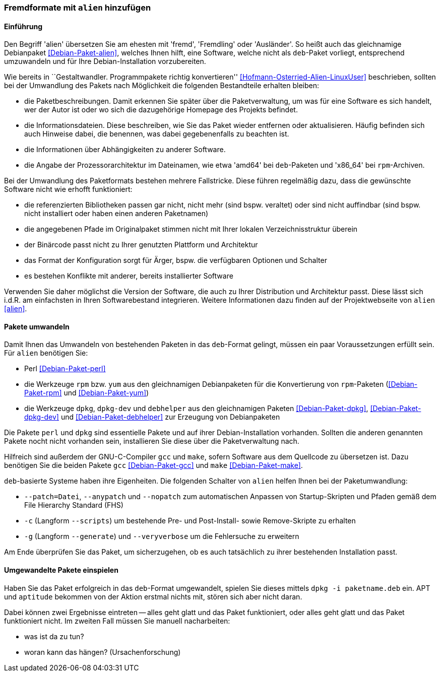 // Datei: ./praxis/paketformate-mischen/alien.adoc

// Baustelle: Rohtext

[[fremdformate-mit-alien-hinzufuegen]]

=== Fremdformate mit `alien` hinzufügen ===

==== Einführung ====

// Stichworte für den Index
(((Debianpaket, alien)))
(((Fremdformate hinzufügen)))
Den Begriff 'alien' übersetzen Sie am ehesten mit 'fremd', 'Fremdling'
oder 'Ausländer'. So heißt auch das gleichnamige Debianpaket
<<Debian-Paket-alien>>, welches Ihnen hilft, eine Software, welche nicht
als `deb`-Paket vorliegt, entsprechend umzuwandeln und für Ihre
Debian-Installation vorzubereiten.

Wie bereits in ``Gestaltwandler. Programmpakete richtig konvertieren''
<<Hofmann-Osterried-Alien-LinuxUser>> beschrieben, sollten bei der
Umwandlung des Pakets nach Möglichkeit die folgenden Bestandteile
erhalten bleiben:

* die Paketbeschreibungen. Damit erkennen Sie später über die
Paketverwaltung, um was für eine Software es sich handelt, wer der Autor
ist oder wo sich die dazugehörige Homepage des Projekts befindet.

* die Informationsdateien. Diese beschreiben, wie Sie das Paket wieder
entfernen oder aktualisieren. Häufig befinden sich auch Hinweise dabei,
die benennen, was dabei gegebenenfalls zu beachten ist.

* die Informationen über Abhängigkeiten zu anderer Software.

* die Angabe der Prozessorarchitektur im Dateinamen, wie etwa 'amd64'
bei `deb`-Paketen und 'x86_64' bei `rpm`-Archiven.

Bei der Umwandlung des Paketformats bestehen mehrere Fallstricke. Diese
führen regelmäßig dazu, dass die gewünschte Software nicht wie erhofft
funktioniert:

* die referenzierten Bibliotheken passen gar nicht, nicht mehr (sind
bspw. veraltet) oder sind nicht auffindbar (sind bspw. nicht installiert
oder haben einen anderen Paketnamen)
* die angegebenen Pfade im Originalpaket stimmen nicht mit Ihrer lokalen
Verzeichnisstruktur überein
* der Binärcode passt nicht zu Ihrer genutzten Plattform und Architektur
* das Format der Konfiguration sorgt für Ärger, bspw. die verfügbaren
Optionen und Schalter
* es bestehen Konflikte mit anderer, bereits installierter Software

Verwenden Sie daher möglichst die Version der Software, die auch zu
Ihrer Distribution und Architektur passt. Diese lässt sich i.d.R. am
einfachsten in Ihren Softwarebestand integrieren. Weitere Informationen
dazu finden auf der Projektwebseite von `alien` <<alien>>.

==== Pakete umwandeln ====

// Stichworte für den Index
(((Debianpaket, alien)))
(((Debianpaket, debhelper)))
(((Debianpaket, dpkg)))
(((Debianpaket, dpkg-dev)))
(((Debianpaket, gcc)))
(((Debianpaket, make)))
(((Debianpaket, perl)))
(((Debianpaket, rpm)))
(((Debianpaket, yum)))
(((Filesystem Hierarchy Standard (FHS))))
(((Paket, mit alien umwandeln)))
Damit Ihnen das Umwandeln von bestehenden Paketen in das `deb`-Format
gelingt, müssen ein paar Voraussetzungen erfüllt sein. Für `alien`
benötigen Sie:

* Perl <<Debian-Paket-perl>>
* die Werkzeuge `rpm` bzw. `yum` aus den gleichnamigen Debianpaketen für
die Konvertierung von `rpm`-Paketen (<<Debian-Paket-rpm>> und <<Debian-Paket-yum>>)

* die Werkzeuge `dpkg`, `dpkg-dev` und `debhelper` aus den gleichnamigen
Paketen <<Debian-Paket-dpkg>>, <<Debian-Paket-dpkg-dev>> und
<<Debian-Paket-debhelper>> zur Erzeugung von Debianpaketen

Die Pakete `perl` und `dpkg` sind essentielle Pakete und auf ihrer
Debian-Installation vorhanden. Sollten die anderen genannten Pakete
nocht nicht vorhanden sein, installieren Sie diese über die
Paketverwaltung nach.

Hilfreich sind außerdem der GNU-C-Compiler `gcc` und `make`, sofern
Software aus dem Quellcode zu übersetzen ist. Dazu benötigen Sie die
beiden Pakete `gcc` <<Debian-Paket-gcc>> und `make`
<<Debian-Paket-make>>.

// Stichworte für den Index
(((alien, --anypatch)))
(((alien, -c)))
(((alien, -g)))
(((alien, --generate)))
(((alien, --nopatch)))
(((alien, --patch)))
(((alien, --scripts)))
(((alien, --veryverbose)))
`deb`-basierte Systeme haben ihre Eigenheiten. Die folgenden Schalter
von `alien` helfen Ihnen bei der Paketumwandlung:

* `--patch=Datei`, `--anypatch` und `--nopatch` zum automatischen Anpassen von Startup-Skripten und Pfaden gemäß dem File Hierarchy Standard (FHS)
* `-c` (Langform `--scripts`) um bestehende Pre- und Post-Install- sowie Remove-Skripte zu erhalten
* `-g` (Langform `--generate`) und `--veryverbose` um die Fehlersuche zu erweitern

Am Ende überprüfen Sie das Paket, um sicherzugehen, ob es auch
tatsächlich zu ihrer bestehenden Installation passt.

==== Umgewandelte Pakete einspielen ====

// Stichworte für den Index
(((dpkg, -i)))

Haben Sie das Paket erfolgreich in das `deb`-Format umgewandelt, spielen
Sie dieses mittels `dpkg -i paketname.deb` ein. APT und `aptitude`
bekommen von der Aktion erstmal nichts mit, stören sich aber nicht
daran. 

Dabei können zwei Ergebnisse eintreten -- alles geht glatt und das Paket
funktioniert, oder alles geht glatt und das Paket funktioniert nicht. Im
zweiten Fall müssen Sie manuell nacharbeiten:

* was ist da zu tun?
* woran kann das hängen? (Ursachenforschung)

// Datei (Ende): ./praxis/paketformate-mischen/alien.adoc
